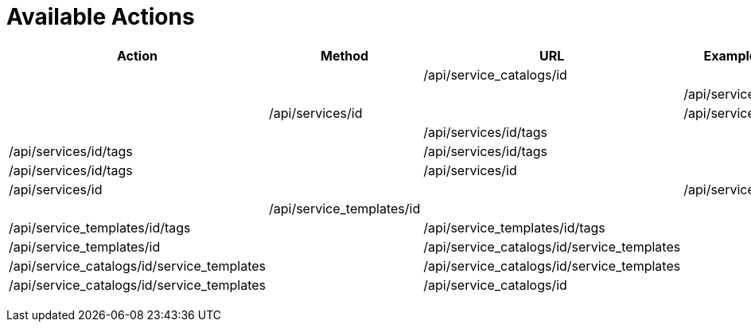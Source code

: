 = Available Actions

[cols="1,1,1,1", options="header"]
|===
| 
						Action
					
| 
						Method
					
| 
						URL
					
| 
						Example
					

|

|

| 
						/api/service_catalogs/id
					
|

|

|

|

| 
						/api/services/id
					
|

| 
						/api/services/id
					
|

| 
						/api/services/id
					
|

|

| 
						/api/services/id/tags
					
|

| 
						/api/services/id/tags
					
|

| 
						/api/services/id/tags
					
|

| 
						/api/services/id/tags
					
|

| 
						/api/services/id
					
|

| 
						/api/services/id
					
|

|

| 
						/api/services/id
					

|

| 
						/api/service_templates/id
					
|

|

| 
						/api/service_templates/id/tags
					
|

| 
						/api/service_templates/id/tags
					
|

| 
						/api/service_templates/id
					

|

| 
						/api/service_catalogs/id/service_templates
					
|

| 
						/api/service_catalogs/id/service_templates
					
|

| 
						/api/service_catalogs/id/service_templates
					
|

| 
						/api/service_catalogs/id/service_templates
					
|

| 
						/api/service_catalogs/id
					

|

|

|

|

|


|

|

|

|

|

|

|

|

|

|

|

|
|===